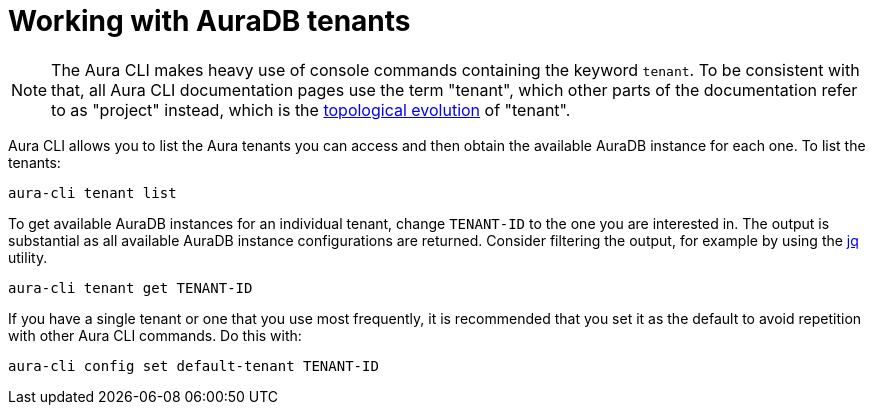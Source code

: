 = Working with AuraDB tenants
:description: Work with AuraDB tenants in the Neo4j Aura command line interface.

[NOTE]
====
The Aura CLI makes heavy use of console commands containing the keyword `tenant`.
To be consistent with that, all Aura CLI documentation pages use the term "tenant", which other parts of the documentation refer to as "project" instead, which is the xref:new-console.adoc#_topology[topological evolution] of "tenant".
====

Aura CLI allows you to list the Aura tenants you can access and then obtain the available AuraDB instance for each one.
To list the tenants:

[source, shell]
----
aura-cli tenant list
----

To get available AuraDB instances for an individual tenant, change `TENANT-ID` to the one you are interested in.
The output is substantial as all available AuraDB instance configurations are returned.
Consider filtering the output, for example by using the link:https://jqlang.org/[jq] utility.

[source, shell]
----
aura-cli tenant get TENANT-ID 
----

If you have a single tenant or one that you use most frequently, it is recommended that you set it as the default to avoid repetition with other Aura CLI commands.
Do this with:

[source, shell]
----
aura-cli config set default-tenant TENANT-ID 
----